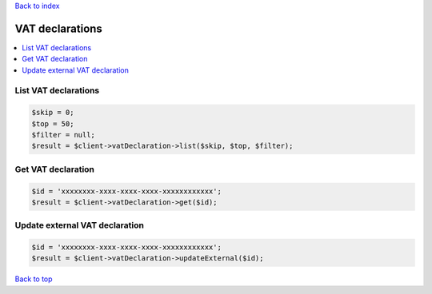.. _top:
.. title:: VAT declarations

`Back to index <index.rst>`_

================
VAT declarations
================

.. contents::
    :local:


List VAT declarations
`````````````````````

.. code-block:: php
    
    $skip = 0;
    $top = 50;
    $filter = null;
    $result = $client->vatDeclaration->list($skip, $top, $filter);


Get VAT declaration
```````````````````

.. code-block:: php
    
    $id = 'xxxxxxxx-xxxx-xxxx-xxxx-xxxxxxxxxxxx';
    $result = $client->vatDeclaration->get($id);


Update external VAT declaration
```````````````````````````````

.. code-block:: php
    
    $id = 'xxxxxxxx-xxxx-xxxx-xxxx-xxxxxxxxxxxx';
    $result = $client->vatDeclaration->updateExternal($id);


`Back to top <#top>`_